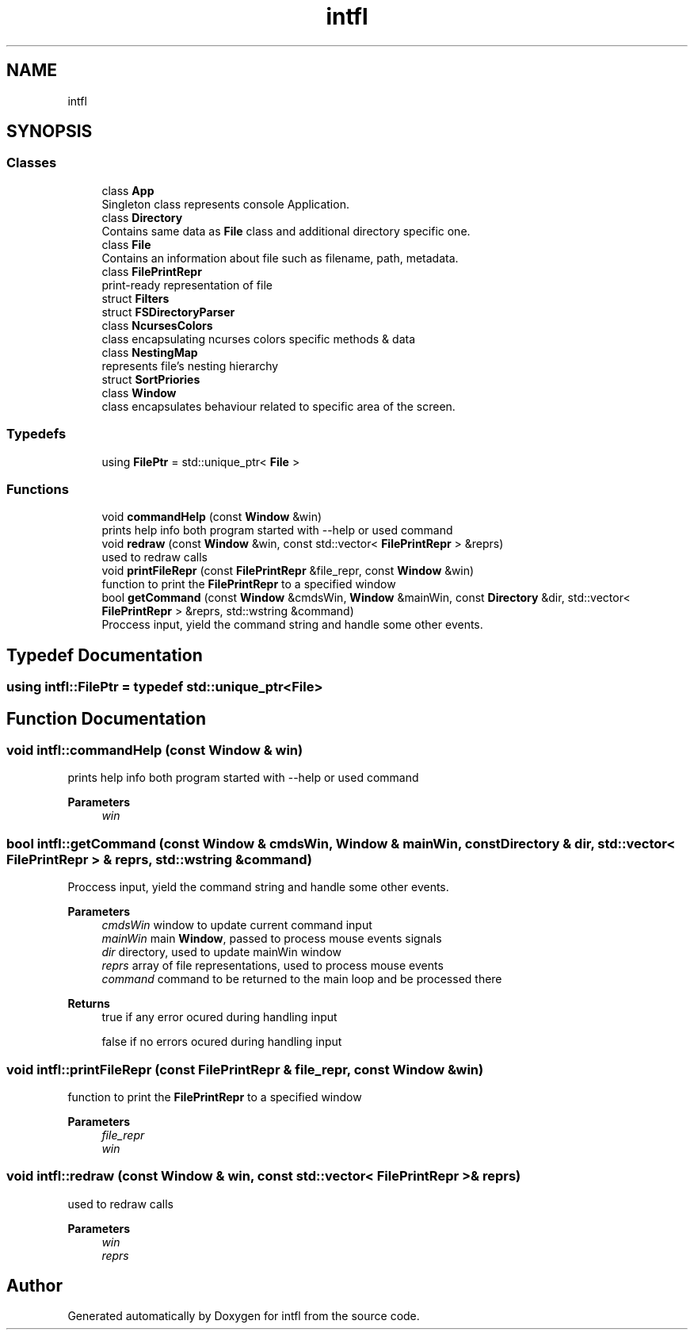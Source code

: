 .TH "intfl" 3 "Mon Aug 18 2025" "intfl" \" -*- nroff -*-
.ad l
.nh
.SH NAME
intfl
.SH SYNOPSIS
.br
.PP
.SS "Classes"

.in +1c
.ti -1c
.RI "class \fBApp\fP"
.br
.RI "Singleton class represents console Application\&. "
.ti -1c
.RI "class \fBDirectory\fP"
.br
.RI "Contains same data as \fBFile\fP class and additional directory specific one\&. "
.ti -1c
.RI "class \fBFile\fP"
.br
.RI "Contains an information about file such as filename, path, metadata\&. "
.ti -1c
.RI "class \fBFilePrintRepr\fP"
.br
.RI "print-ready representation of file "
.ti -1c
.RI "struct \fBFilters\fP"
.br
.ti -1c
.RI "struct \fBFSDirectoryParser\fP"
.br
.ti -1c
.RI "class \fBNcursesColors\fP"
.br
.RI "class encapsulating ncurses colors specific methods & data "
.ti -1c
.RI "class \fBNestingMap\fP"
.br
.RI "represents file's nesting hierarchy "
.ti -1c
.RI "struct \fBSortPriories\fP"
.br
.ti -1c
.RI "class \fBWindow\fP"
.br
.RI "class encapsulates behaviour related to specific area of the screen\&. "
.in -1c
.SS "Typedefs"

.in +1c
.ti -1c
.RI "using \fBFilePtr\fP = std::unique_ptr< \fBFile\fP >"
.br
.in -1c
.SS "Functions"

.in +1c
.ti -1c
.RI "void \fBcommandHelp\fP (const \fBWindow\fP &win)"
.br
.RI "prints help info both program started with --help or used command "
.ti -1c
.RI "void \fBredraw\fP (const \fBWindow\fP &win, const std::vector< \fBFilePrintRepr\fP > &reprs)"
.br
.RI "used to redraw calls "
.ti -1c
.RI "void \fBprintFileRepr\fP (const \fBFilePrintRepr\fP &file_repr, const \fBWindow\fP &win)"
.br
.RI "function to print the \fBFilePrintRepr\fP to a specified window "
.ti -1c
.RI "bool \fBgetCommand\fP (const \fBWindow\fP &cmdsWin, \fBWindow\fP &mainWin, const \fBDirectory\fP &dir, std::vector< \fBFilePrintRepr\fP > &reprs, std::wstring &command)"
.br
.RI "Proccess input, yield the command string and handle some other events\&. "
.in -1c
.SH "Typedef Documentation"
.PP 
.SS "using \fBintfl::FilePtr\fP = typedef std::unique_ptr<\fBFile\fP>"

.SH "Function Documentation"
.PP 
.SS "void intfl::commandHelp (const \fBWindow\fP & win)"

.PP
prints help info both program started with --help or used command 
.PP
\fBParameters\fP
.RS 4
\fIwin\fP 
.RE
.PP

.SS "bool intfl::getCommand (const \fBWindow\fP & cmdsWin, \fBWindow\fP & mainWin, const \fBDirectory\fP & dir, std::vector< \fBFilePrintRepr\fP > & reprs, std::wstring & command)"

.PP
Proccess input, yield the command string and handle some other events\&. 
.PP
\fBParameters\fP
.RS 4
\fIcmdsWin\fP window to update current command input 
.br
\fImainWin\fP main \fBWindow\fP, passed to process mouse events signals 
.br
\fIdir\fP directory, used to update mainWin window 
.br
\fIreprs\fP array of file representations, used to process mouse events 
.br
\fIcommand\fP command to be returned to the main loop and be processed there 
.RE
.PP
\fBReturns\fP
.RS 4
true if any error ocured during handling input 
.PP
false if no errors ocured during handling input 
.RE
.PP

.SS "void intfl::printFileRepr (const \fBFilePrintRepr\fP & file_repr, const \fBWindow\fP & win)"

.PP
function to print the \fBFilePrintRepr\fP to a specified window 
.PP
\fBParameters\fP
.RS 4
\fIfile_repr\fP 
.br
\fIwin\fP 
.RE
.PP

.SS "void intfl::redraw (const \fBWindow\fP & win, const std::vector< \fBFilePrintRepr\fP > & reprs)"

.PP
used to redraw calls 
.PP
\fBParameters\fP
.RS 4
\fIwin\fP 
.br
\fIreprs\fP 
.RE
.PP

.SH "Author"
.PP 
Generated automatically by Doxygen for intfl from the source code\&.
